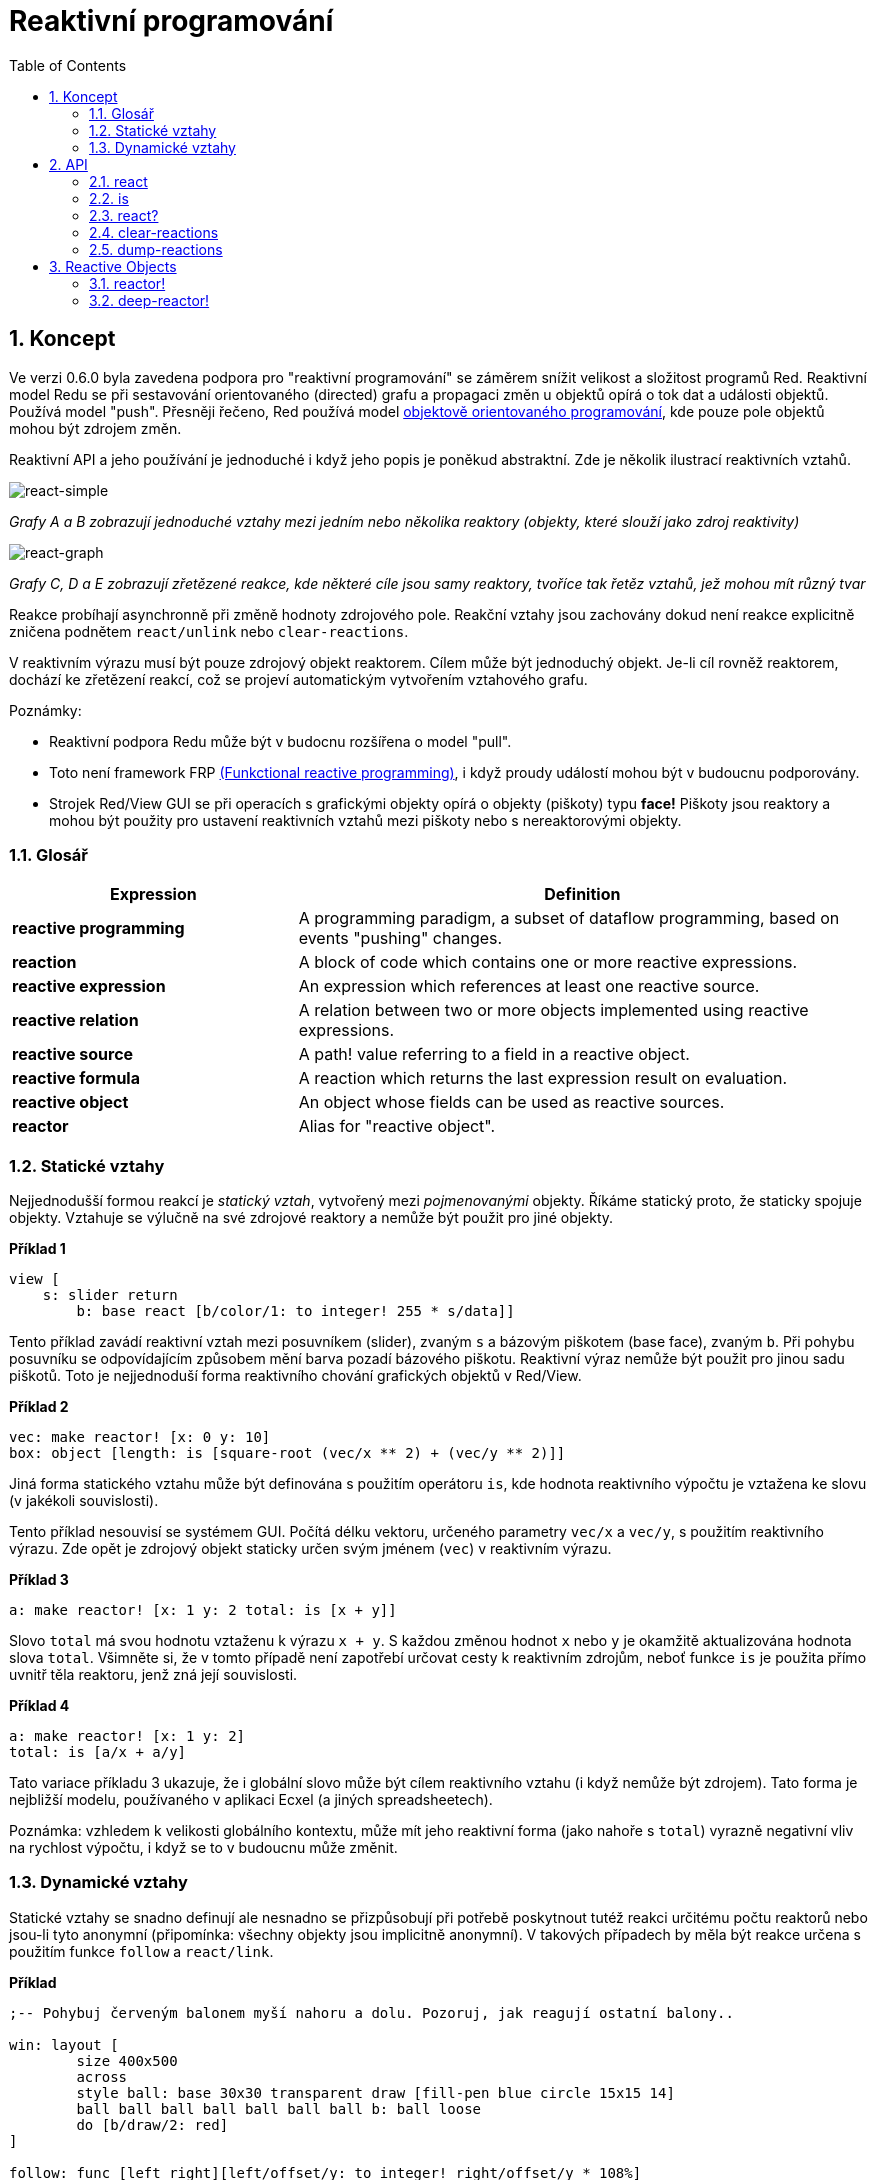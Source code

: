 = Reaktivní programování
:imagesdir: ../images
:toc:
:numbered:

== Koncept 

Ve verzi 0.6.0 byla zavedena podpora pro "reaktivní programování" se záměrem snížit velikost a složitost programů Red. Reaktivní model Redu se při sestavování orientovaného (directed) grafu a propagaci změn u objektů opírá o tok dat a události objektů. Používá model "push". Přesněji řečeno, Red používá model https://en.wikipedia.org/wiki/Reactive_programming#Object-oriented[objektově orientovaného programování], kde pouze pole objektů mohou být zdrojem změn.

Reaktivní API a jeho používání je jednoduché i když jeho popis je poněkud abstraktní. Zde je několik ilustrací reaktivních vztahů.

image::react-simple.png[react-simple,align="center"]

_Grafy A a B zobrazují jednoduché vztahy mezi jedním nebo několika reaktory (objekty, které slouží jako zdroj reaktivity)_

image::react-graphs.png[react-graph,align:"center"]

_Grafy C, D a E zobrazují zřetězené reakce, kde některé cíle jsou samy reaktory, tvoříce tak řetěz vztahů, jež mohou mít různý tvar_

Reakce probíhají asynchronně při změně hodnoty zdrojového pole. Reakční vztahy jsou zachovány dokud není reakce explicitně zničena podnětem `react/unlink` nebo `clear-reactions`.

V reaktivním výrazu musí být pouze zdrojový objekt reaktorem. Cílem může být jednoduchý objekt. Je-li cíl rovněž reaktorem, dochází ke zřetězení reakcí, což se projeví automatickým vytvořením vztahového grafu.

Poznámky:
 
* Reaktivní podpora Redu může být v budocnu rozšířena o model "pull".
* Toto není framework FRP https://en.wikipedia.org/wiki/Functional_reactive_programming[(Funkctional reactive programming)], i když proudy událostí mohou být v budoucnu podporovány.
* Strojek Red/View GUI se při operacích s grafickými objekty opírá o objekty (piškoty) typu *face!* Piškoty jsou reaktory a mohou být použity pro ustavení reaktivních vztahů mezi piškoty nebo s nereaktorovými objekty.

=== Glosář 

[cols="1,2", options="header"]
|===
|Expression | Definition
|*reactive programming* | A programming paradigm, a subset of dataflow programming, based on events "pushing" changes.
|*reaction* | A block of code which contains one or more reactive expressions.
|*reactive expression* | An expression which references at least one reactive source.
|*reactive relation* | A relation between two or more objects implemented using reactive expressions.
|*reactive source* | A path! value referring to a field in a reactive object.
|*reactive formula* | A reaction which returns the last expression result on evaluation.
|*reactive object* | An object whose fields can be used as reactive sources.
|*reactor*	| Alias for "reactive object".
|===

=== Statické vztahy 

Nejjednodušší formou reakcí je _statický vztah_, vytvořený mezi _pojmenovanými_ objekty. Říkáme statický proto, že staticky spojuje objekty. Vztahuje se výlučně na své zdrojové reaktory a nemůže být použit pro jiné objekty.

*Příklad 1*
----
view [
    s: slider return
	b: base react [b/color/1: to integer! 255 * s/data]]
----
Tento příklad zavádí reaktivní vztah mezi posuvníkem (slider), zvaným `s` a bázovým piškotem (base face), zvaným `b`. Při pohybu posuvníku se odpovídajícím způsobem mění barva pozadí bázového piškotu. Reaktivní výraz nemůže být použit pro jinou sadu piškotů. Toto je nejjednoduší forma reaktivního chování grafických objektů v Red/View.

*Příklad 2*
----
vec: make reactor! [x: 0 y: 10]
box: object [length: is [square-root (vec/x ** 2) + (vec/y ** 2)]]
----

Jiná forma statického vztahu může být definována s použitím operátoru `is`, kde hodnota reaktivního výpočtu je vztažena ke slovu (v jakékoli souvislosti).

Tento příklad nesouvisí se systémem GUI. Počítá délku vektoru, určeného parametry `vec/x` a `vec/y`, s použitím reaktivního výrazu. Zde opět je zdrojový objekt staticky určen svým jménem (`vec`) v reaktivním výrazu.

*Příklad 3*
----
a: make reactor! [x: 1 y: 2 total: is [x + y]]
----
	
Slovo `total` má svou hodnotu vztaženu k výrazu `x + y`. S každou změnou hodnot `x` nebo `y` je okamžitě aktualizována hodnota slova `total`. Všimněte si, že v tomto případě není zapotřebí určovat cesty k reaktivním zdrojům, neboť funkce `is` je použita přímo uvnitř těla reaktoru, jenž zná její souvislosti.

*Příklad 4*
----
a: make reactor! [x: 1 y: 2]
total: is [a/x + a/y]
----

Tato variace příkladu 3 ukazuje, že i globální slovo může být cílem reaktivního vztahu (i když nemůže být zdrojem). Tato forma je nejbližší modelu, používaného v aplikaci Ecxel (a jiných spreadsheetech).

Poznámka: vzhledem k velikosti globálního kontextu, může mít jeho reaktivní forma (jako nahoře s `total`) vyrazně negativní vliv na rychlost výpočtu, i když se to v budoucnu může změnit.

=== Dynamické vztahy anchor:dynamic-relations[]  

Statické vztahy se snadno definují ale nesnadno se přizpůsobují při potřebě poskytnout tutéž reakci určitému počtu reaktorů nebo jsou-li tyto anonymní (připomínka: všechny objekty jsou implicitně anonymní). V takových případech by měla být reakce určena s použitím funkce `follow` a `react/link`.

*Příklad*
----
;-- Pohybuj červeným balonem myší nahoru a dolu. Pozoruj, jak reagují ostatní balony..
	
win: layout [
	size 400x500
	across
	style ball: base 30x30 transparent draw [fill-pen blue circle 15x15 14]
	ball ball ball ball ball ball ball b: ball loose
	do [b/draw/2: red]
]
	
follow: func [left right][left/offset/y: to integer! right/offset/y * 108%]
	
faces: win/pane
while [not tail? next faces][
	react/link :follow [faces/1 faces/2]
	faces: next faces
]
view win
----

V tomto příkladě je reakcí funkce (`follow`), která je aplikována na piškoty balonů (by pairs). To vytváří řetězec vztahů, které spojují všechny balony. Termíny v reakcích jsou názvy parametrů, takže mohou být použity pro jiné objekty (narozdíl od statických vztahů).

== API 

=== react

*Syntaxe*
----
react <code>
react/unlink <code> <source>
    
react/link <func> <objects>
react/unlink <func> <source>
    
react/later <code>
    
<code>    : blok kódu, který obsahuje alespoń jeden reaktivní zdroj (block!).
<func>    : funkce, která obsahuje alespoň jeden reaktivní zdroj (function!).
<objects> : seznam objektů, použitých jako argumenty reaktivní funkce (block! of object! values).
<source>  : slovo 'all nebo objekt či seznam objektů (word! object! block!).
    
Returns   : <code> nebo <func> pro další odkazy na reakci
---- 
   
*Popis*

Funkce `react` zavádí nový reaktivní vztah, který obsahuje alespoň jeden reaktivní zdroj, jímž může být blok kódu (zavádí "statický vztah") nebo funkce (zavádí "dynamický vztah" a vyžaduje upřesnění `/link`). V obou případech je kód staticky analyzován za účelem určení reaktivních zdrojů (s hodnotami typu path!), které odkazují na pole reaktoru.

Implicitně je nově vytvářená reakce volána ihned po vytvoření před odezvou funkce `react`. To může být v některých případech nežádoucí a lze se tomu vyhnout volbou `/later`.

Reakce obsahuje libovolný kód Redu, jeden nebo více reaktivních zdrojů a jeden nebo více reaktivních výrazů. Je na uživateli, aby určil výběr vztahů, které nejlépe vyhovují jeho potřebám.

Volba `/link` přijímá funkci jako reakci a seznam objektů jako argumenty, které mají být použity při výpočtu reakce. Tato alternativní forma umožňuje dynamické reakce, jehož kód lze opětovně použít pro jinou sadu objektů (základní funkce `react` umí pracovat pouze s pojmenovanými objekty).

Reakci lze odebrat upřesněním `/unlink` a jedním z následujících `<zdrojových>` argumentů:

* Slovo 'all - odebere všechny reaktivní vztahy vytvořené reakcí.
* Hodnota typu objekt - odebere pouze ty vztahy, ve kterých je tento objekt reaktivním zdrojem.
* Seznam objektů - odebere pouze ty vztahy, ve kterých jsou uvedené objekty reaktivními zdroji.

Funkce `/unlink` přijímá reaktivní blok nebo funkci jako argument, takže jsou odebrány pouze vztahy, vytvořené z této reakce.

=== is 

*Syntaxe*
----
<word>: is <code>
    
<word> : slovo, které má být přiřazeno k výsledku reakce (set-word!).
<code> : blok kódu, který obsahuje alespoň jeden reaktivní zdroj (block!).
----
    
*Popis*

Operátor `is` vytváří reaktivní formuli, jejíž výsledek bude přiřazen ke slovu. Blok `<code>` může obsahovat odkazy jak na pole obalujícího (wrapping) objektu (pokud je použit v těle bloku reaktoru), tak na pole externího reaktoru.

Poznámka: Tento operátor vytváří reaktivní formule, napodobující formule modelu Excel.

*Příklad*
----
a: make reactor! [x: 1 y: 2 total: is [x + y]]
    
a/total
== 3
a/x: 100
a/total
== 102
----

=== react? 

*Syntaxe*
----
react? <obj> <field>
react?/target <obj> <field>
    
<obj>   : kontrolovaný objekt (object!).
<field> : pole kontrolovaného objektu (word!).
    
Vrací   : reakci (block! function!) nebo hodnotu none!
----
    
*Popis*

Funkce `react?` kontroluje, zda je pole objektu reaktivním zdrojem. Pokud ano, vrátí se první reakce, nalezená jako zdroj v poli objektu; pokud ne, vrací se hodnota `none`. Upřesnění `/target` kontroluje, zda je pole cílem místo zdrojem a vrátí první reakci, zacílenou na toto pole nebo vrátí `none` při absenci shody.

=== clear-reactions 

*Syntaxe*
----
clear-reactions
----
    
*Popis*

Odstraní bezpodmínečně všechny definované reakce.

=== dump-reactions 

*Syntaxe*
----
dump-reactions
----
    
*Popis*

Vytvoří seznam registrovaných reakcí pro ladící účely.

== Reactive Objects  

Obyčejné objekty v Redu nevykazují reaktivní chování. Aby se objekt stal reaktivním zdrojem, musí být vytvořen z jednoho z následujících prototypů:

=== reactor! 

*Syntaxe*
----
make reactor! <body>
    
<body> : blok s tělem objektu   (block!).
    
Vrací  : reaktivní objekt.
----
    
*Popis*

Vytvoří nový reaktivní objekt z těla bloku. Nastavení pole vráceného objektu na novou hodnotu spustí reakce pro toto pole definované.

NOTE: Tělo může obsahovat výrazy s `is` .

=== deep-reactor! 

*Syntaxe*
----
make deep-reactor! <body>
    
<body> : blok s tělem objektu  (block!).
    
Vrací  : reaktivní objekt.
----
    
*Popis*

Vytvoří nový reaktivní objekt z těla bloku. Nastavení pole vráceného objektu na novou hodnotu nebo změna řady (series), na kterou pole odkazuje (včetně vnořených řad), spustí reakce prot toto pole definované.

NOTE: Tělo může obsahovat výrazy s `is`.

*Příklad*

Ukazuje, jak změna serie - dokonce i vnořené, spustí reakci.

NOTE: Je na uživateli aby v tomto případě zabránil cyklování. Když například `deep-reactor!` mění ve formuli reaktoru (e.g. `is` hodnoty řad, může vytvořit nekonečné reaktivní cyckly.
----
r: make deep-reactor! [
    x: [1 2 3]
    y: [[a b] [c d]]
    total: is [append copy x copy y]
]
append r/y/2 'e
print mold r/total
---- 
